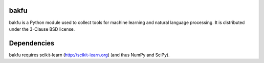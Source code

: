 bakfu
=====

bakfu is a Python module used to collect tools for machine learning and natural language processing.
It is distributed under the 3-Clause BSD license.

Dependencies
============

bakfu requires scikit-learn (http://scikit-learn.org) (and thus NumPy and SciPy).

